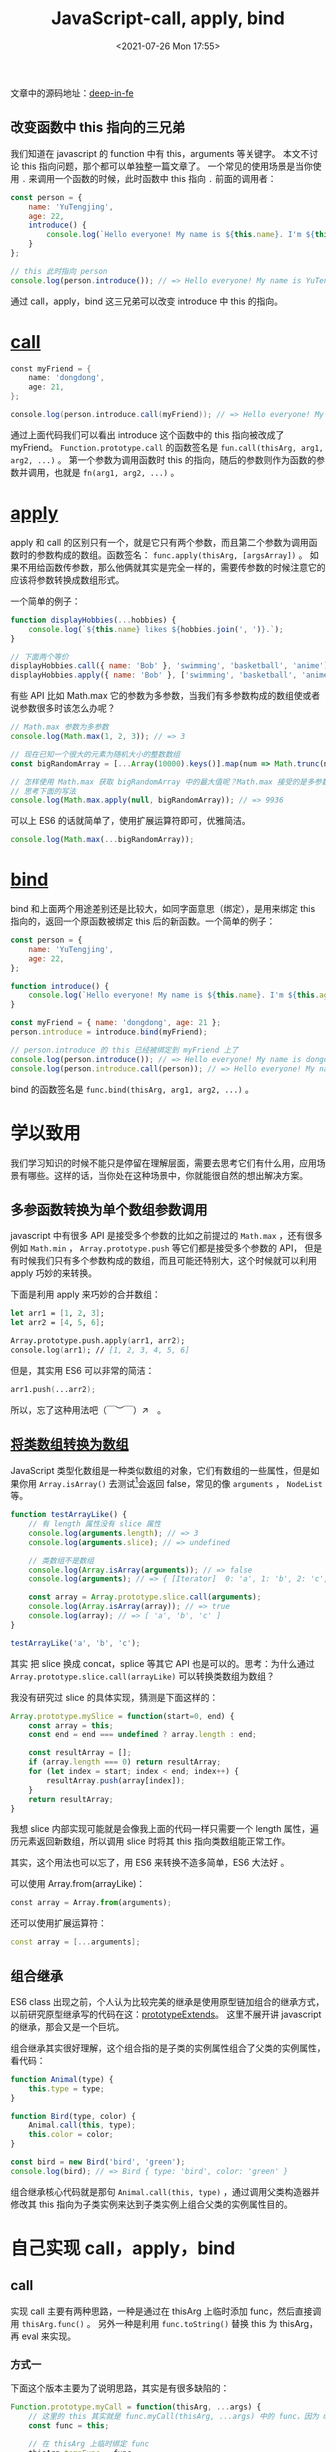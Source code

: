 # -*- eval: (setq org-media-note-screenshot-image-dir (concat default-directory "./static/JavaScript-call, apply, bind/")); -*-
:PROPERTIES:
:ID:       366AAFD7-7F7B-48BA-93A1-C523146A28FD
:END:
#+LATEX_CLASS: my-article
#+DATE: <2021-07-26 Mon 17:55>
#+TITLE: JavaScript-call, apply, bind

文章中的源码地址：[[https://link.zhihu.com/?target=https%3A//github.com/tjx666/deep-in-fe/tree/master/src/callApplyBind][deep-in-fe]]

** 改变函数中 this 指向的三兄弟
我们知道在 javascript 的 function 中有 this，arguments 等关键字。
本文不讨论 this 指向问题，那个都可以单独整一篇文章了。
一个常见的使用场景是当你使用 =.= 来调用一个函数的时候，此时函数中 this 指向 =.= 前面的调用者：

#+BEGIN_SRC javascript
const person = {
    name: 'YuTengjing',
    age: 22,
    introduce() {
        console.log(`Hello everyone! My name is ${this.name}. I'm ${this.age} years old.`);
    }
};

// this 此时指向 person
console.log(person.introduce()); // => Hello everyone! My name is YuTengjing. I'm 22 years old.
#+END_SRC

通过 call，apply，bind 这三兄弟可以改变 introduce 中 this 的指向。

* [[https://developer.mozilla.org/zh-CN/docs/Web/JavaScript/Reference/Global_Objects/Function/call][call]]

#+BEGIN_SRC groovy
const myFriend = {
    name: 'dongdong',
    age: 21,
};

console.log(person.introduce.call(myFriend)); // => Hello everyone! My name is dongdong. I'm 21 years old.
#+END_SRC

通过上面代码我们可以看出 introduce 这个函数中的 this 指向被改成了 myFriend。
=Function.prototype.call= 的函数签名是 ~fun.call(thisArg, arg1, arg2, ...)~ 。
第一个参数为调用函数时 this 的指向，随后的参数则作为函数的参数并调用，也就是 ~fn(arg1, arg2, ...)~ 。

* [[https://developer.mozilla.org/zh-CN/docs/Web/JavaScript/Reference/Global_Objects/Function/apply][apply]]
apply 和 call 的区别只有一个，就是它只有两个参数，而且第二个参数为调用函数时的参数构成的数组。函数签名： ~func.apply(thisArg, [argsArray])~ 。
如果不用给函数传参数，那么他俩就其实是完全一样的，需要传参数的时候注意它的应该将参数转换成数组形式。

一个简单的例子：

#+BEGIN_SRC javascript
function displayHobbies(...hobbies) {
    console.log(`${this.name} likes ${hobbies.join(', ')}.`);
}

// 下面两个等价
displayHobbies.call({ name: 'Bob' }, 'swimming', 'basketball', 'anime'); // => // => Bob likes swimming, basketball, anime.
displayHobbies.apply({ name: 'Bob' }, ['swimming', 'basketball', 'anime']); // => Bob likes swimming, basketball, anime.
#+END_SRC

有些 API 比如 Math.max 它的参数为多参数，当我们有多参数构成的数组使或者说参数很多时该怎么办呢？

#+BEGIN_SRC javascript
// Math.max 参数为多参数
console.log(Math.max(1, 2, 3)); // => 3

// 现在已知一个很大的元素为随机大小的整数数组
const bigRandomArray = [...Array(10000).keys()].map(num => Math.trunc(num * Math.random()));

// 怎样使用 Math.max 获取 bigRandomArray 中的最大值呢？Math.max 接受的是多参数而不是数组参数啊!
// 思考下面的写法
console.log(Math.max.apply(null, bigRandomArray)); // => 9936
#+END_SRC

可以上 ES6 的话就简单了，使用扩展运算符即可，优雅简洁。

#+BEGIN_SRC javascript
console.log(Math.max(...bigRandomArray));
#+END_SRC

* [[https://link.zhihu.com/?target=https%3A//developer.mozilla.org/zh-CN/docs/Web/JavaScript/Reference/Global_Objects/Function/bind][bind]]
bind 和上面两个用途差别还是比较大，如同字面意思（绑定），是用来绑定 this 指向的，返回一个原函数被绑定 this 后的新函数。一个简单的例子：

#+BEGIN_SRC javascript
const person = {
    name: 'YuTengjing',
    age: 22,
};

function introduce() {
    console.log(`Hello everyone! My name is ${this.name}. I'm ${this.age} years old.`);
}

const myFriend = { name: 'dongdong', age: 21 };
person.introduce = introduce.bind(myFriend);

// person.introduce 的 this 已经被绑定到 myFriend 上了
console.log(person.introduce()); // => Hello everyone! My name is dongdong. I'm 21 years old.
console.log(person.introduce.call(person)); // => Hello everyone! My name is dongdong. I'm 21 years old.
#+END_SRC

bind 的函数签名是 ~func.bind(thisArg, arg1, arg2, ...)~ 。

* 学以致用
我们学习知识的时候不能只是停留在理解层面，需要去思考它们有什么用，应用场景有哪些。这样的话，当你处在这种场景中，你就能很自然的想出解决方案。

** 多参函数转换为单个数组参数调用
javascript 中有很多 API 是接受多个参数的比如之前提过的 ~Math.max~ ，还有很多例如 ~Math.min~ ， ~Array.prototype.push~ 等它们都是接受多个参数的 API，
但是有时候我们只有多个参数构成的数组，而且可能还特别大，这个时候就可以利用 apply 巧妙的来转换。

下面是利用 apply 来巧妙的合并数组：

#+BEGIN_SRC fsharp
let arr1 = [1, 2, 3];
let arr2 = [4, 5, 6];

Array.prototype.push.apply(arr1, arr2);
console.log(arr1); // [1, 2, 3, 4, 5, 6]
#+END_SRC

但是，其实用 ES6 可以非常的简洁：

#+BEGIN_SRC awk
arr1.push(...arr2);
#+END_SRC

所以，忘了这种用法吧（￣︶￣）↗　。

** [[https://link.zhihu.com/?target=https%3A//developer.mozilla.org/zh-CN/docs/Web/JavaScript/Typed_arrays][将类数组转换为数组]]
JavaScript 类型化数组是一种类似数组的对象，它们有数组的一些属性，但是如果你用 ~Array.isArray()~ 去测试[fn:1]会返回 false，常见的像 =arguments= ， =NodeList= 等。

#+BEGIN_SRC javascript
function testArrayLike() {
    // 有 length 属性没有 slice 属性
    console.log(arguments.length); // => 3
    console.log(arguments.slice); // => undefined

    // 类数组不是数组
    console.log(Array.isArray(arguments)); // => false
    console.log(arguments); // => { [Iterator]  0: 'a', 1: 'b', 2: 'c', [Symbol(Symbol.iterator)]: [λ: values] }

    const array = Array.prototype.slice.call(arguments);
    console.log(Array.isArray(array)); // => true
    console.log(array); // => [ 'a', 'b', 'c' ]
}

testArrayLike('a', 'b', 'c');
#+END_SRC

其实 把 slice 换成 concat，splice 等其它 API 也是可以的。思考：为什么通过 ~Array.prototype.slice.call(arrayLike)~ 可以转换类数组为数组？

我没有研究过 slice 的具体实现，猜测是下面这样的：

#+BEGIN_SRC javascript
Array.prototype.mySlice = function(start=0, end) {
    const array = this;
    const end = end === undefined ? array.length : end;

    const resultArray = [];
    if (array.length === 0) return resultArray;
    for (let index = start; index < end; index++) {
        resultArray.push(array[index]);
    }
    return resultArray;
}
#+END_SRC

我想 slice 内部实现可能就是会像我上面的代码一样只需要一个 length 属性，遍历元素返回新数组，所以调用 slice 时将其 this 指向类数组能正常工作。

其实，这个用法也可以忘了，用 ES6 来转换不造多简单，ES6 大法好 。

可以使用 Array.from(arrayLike)：

#+BEGIN_SRC python
const array = Array.from(arguments);
#+END_SRC

还可以使用扩展运算符：

#+BEGIN_SRC cpp
const array = [...arguments];
#+END_SRC

** 组合继承
ES6 class 出现之前，个人认为比较完美的继承是使用原型链加组合的继承方式，以前研究原型继承写的代码在这：[[https://link.zhihu.com/?target=https%3A//github.com/tjx666/javascript-code-lab/tree/master/src/prototypeExtends][prototypeExtends]]。
这里不展开讲 javascript 的继承，那会又是一个巨坑。

组合继承其实很好理解，这个组合指的是子类的实例属性组合了父类的实例属性，看代码：

#+BEGIN_SRC javascript
function Animal(type) {
    this.type = type;
}

function Bird(type, color) {
    Animal.call(this, type);
    this.color = color;
}

const bird = new Bird('bird', 'green');
console.log(bird); // => Bird { type: 'bird', color: 'green' }
#+END_SRC

组合继承核心代码就是那句 ~Animal.call(this, type)~ ，通过调用父类构造器并修改其 this 指向为子类实例来达到子类实例上组合父类的实例属性目的。

* 自己实现 call，apply，bind
** call
实现 call 主要有两种思路，一种是通过在 thisArg 上临时添加 func，然后直接调用 ~thisArg.func()~ 。
另外一种是利用 ~func.toString()~ 替换 this 为 thisArg，再 eval 来实现。

*** 方式一
下面这个版本主要为了说明思路，其实是有很多缺陷的：

#+BEGIN_SRC javascript
Function.prototype.myCall = function(thisArg, ...args) {
    // 这里的 this 其实就是 func.myCall(thisArg, ...args) 中的 func，因为 myCall 是通过 func 调用的嘛
    const func = this;

    // 在 thisArg 上临时绑定 func
    thisArg.tempFunc = func;

    // 通过 thisArg 调用 func 来达到改变 this 指向的作用
    const result = thisArg.tempFunc(...args);

    // 删除临时属性
    delete thisArg.tempFunc;
    return result;
}

function printName() {
    console.log(this.name);
}

console.log(printName.myCall({ name: 'ly' })); // => ly
#+END_SRC

根据 =printName= 是通过 ~new Function~ 得来的，那么中间 new 关键字帮我们做了什么？

#+BEGIN_SRC js :results values list :exports no-eval
function Function () {
  var 临时对象 = {}

  临时对象.__proto__ = Function.prototype

  return 临时对象
}

Function.prototype = {
  constructor: Function,
  mycall: function(thisArg, ...args) {
    // 这里的 this 其实就是 func.myCall(thisArg, ...args) 中的 func，因为 myCall 是通过 func 调用的嘛
    const func = this;

    // 在 thisArg 上临时绑定 func
    thisArg.tempFunc = func;

    // 通过 thisArg 调用 func 来达到改变 this 指向的作用
    const result = thisArg.tempFunc(...args);

    // 删除临时属性
    delete thisArg.tempFunc;
    return result;
  }
}

printName = new Function()
#+END_SRC

上面的代码中有一些缺陷：
- myCall 的第一个参数可能被传入非对象参数，要对不同类型的 thisArg 分别处理。[[https://developer.mozilla.org/zh-CN/docs/Web/JavaScript/Reference/Global_Objects/Function/call][MDN 中对 thisArg 的描述]]：

#+BEGIN_QUOTE
在 fun 函数运行时指定的 this 值。
需要注意的是，指定的 this 值并不一定是该函数执行时真正的 this 值，如果这个函数在[[https://link.zhihu.com/?target=https%3A//developer.mozilla.org/zh-CN/docs/Web/JavaScript/Reference/Strict_mode][非严格模式]]下运行，则指定为[[https://link.zhihu.com/?target=https%3A//developer.mozilla.org/zh-CN/docs/Web/JavaScript/Reference/Global_Objects/null][null]] 和[[https://link.zhihu.com/?target=https%3A//developer.mozilla.org/zh-CN/docs/Web/JavaScript/Reference/Global_Objects/undefined][undefined]] 的 this 值会自动指向全局对象（浏览器中就是 window 对象），
同时值为原始值（数字，字符串，布尔值）的 this 会指向该原始值的自动包装对象[fn:2]。
#+END_QUOTE

-  可能 thisArg 原本就有一个属性叫 tempFunc，这是完全有可能的，按照上面的代码来实现 myCall 就把原有的 tempFunc 属性消除了。可以使用 ES6 Symbol 来解决这个问题。

所以完善后的 myCall 是酱紫：

#+BEGIN_SRC javascript
Function.prototype.myCall = function(thisArg, ...args) {
    // 这里的 this 其实就是 func.myCall(thisArg, ...args) 中的 func，因为 myCall 是通过 func 调用的嘛
    const func = this;

    if (thisArg === undefined || thisArg === null) {
        // 如果 thisArg 是 undefined 或则 null，this 指向全局对象，直接调用就可以达到指向全局对象的目的了
        return func(...args);
    }

    const tempFunc = Symbol('Temp property');
    // 在 thisArg 上临时绑定 func
    thisArg[tempFunc] = func;

    // 通过 thisArg 调用 func 来达到改变 this 指向的作用
    const result = thisArg[tempFunc](...args);

    // 删除临时属性
    Reflect.deleteProperty(thisArg, tempFunc);
    return result;
}

function printName() {
    console.log(this.name);
}

console.log(printName.myCall({ name: 'ly' })); // => ly
#+END_SRC

*** 方式二
讲第二中方式之前，先来聊聊其它的一些相关的东西。

**** Function.prototype.toString
调用一个函数的 ~toString~ 方法返回的是这个函数定义时代码字符：

[[././static/JavaScript-call, apply, bind/1627213813-2e54da267680e1f147a73d1666f2183a.jpg]]


我故意在 ~console.log('hello world');~ 上下插了一个空行，func 左右多打了几个空格，可以看到 ~func.toString()~ 返回的字符串完全是我定义 func 时的样子，多余的空行和空格依然存在，没有格式化。

**** eval
eval 函数可以让我们将一个字符串当作代码来运行：

#+BEGIN_SRC javascript
const ctx = { name: 'Bob' };
eval('console.log(ctx.name)'); // Bob
#+END_SRC

**** 动手实现
所以看到这里思路已经很清晰了：先通过 func.toString 拿到 func 的代码字符串，再替换其中的 this 为 thisArg，再使用 eval 获取替换 this 后的临时函数（函数名显然和 func 一样）并执行。代码实现就是酱紫：

#+BEGIN_SRC javascript
Function.prototype.myCall = function (thisArg, ...args) {
    if (thisArg === undefined || thisArg === null) {
        // 如果 thisArg 是 undefined 或则 null，this 指向全局对象，直接调用就可以达到指向全局对象的目的了
        return tempFunc();
    }

    // 这里的 this 其实就是 func.myCall(thisArg, ...args) 中的 func，因为 myCall 是通过 func 调用的嘛
    const func = this;
    const funcString = func.toString();

    // 替换 this 为 thisArg
    const tempFuncString = funcString.replace(/this/g, 'thisArg');

    // 通过 eval 构造一个临时函数并执行
    const tempFunc = eval(`(${tempFuncString})`);

    // 调用 tempFunc 并传入参数
    return tempFunc(...args);
}

function printName() {
    console.log(this.name);
}

console.log(printName.myCall({ name: 'ly' })); // => ly

#+END_SRC

添加一些打印语句后在 chrome 中的执行情况：

[[././static/JavaScript-call, apply, bind/1627213813-1490b86be46a3a19df2165abe1fab27a.jpg]]

但是，这种实现方式其实是很扯淡的。它有很多不能容忍而且无解的缺陷：

-  临时函数的作用域和 func 的作用域不一样。使用 ~eval((${tempFuncString}))~ 时声明了一个和 func 同名的临时函数，它的作用域是 myCall 这个函数作用域，而 func 的作用域显然在 myCall 外。
-  替换 'this' 时有可能 func 函数其中有字符串或者标识符本身包含了 'this'，比如 func 函数中有 ~console.log('this')~ 这么一条输出语句，那这个 this 也被替换了，或者定义了个变量叫 =xxthisxx= 。

所以，相对而言，第一种实现更靠谱。

** apply
call 和 apply 除了参数不一样之外没什么区别。所以稍微调整 myCall 中的参数和调用 func 时的调用形式即可。

#+BEGIN_SRC javascript
Function.prototype.myApply = function(thisArg, args) {
    if (thisArg === undefined || thisArg === null) {
        // 如果 thisArg 是 undefined 或则 null，this 指向全局对象，直接调用就可以达到指向全局对象的目的了
        return tempFunc(args);
    }

    // 这里的 this 其实就是 func.myCall(thisArg, ...args) 中的 func，因为 myCall 是通过 func 调用的嘛
    const func = this;

    const tempFunc = Symbol('Temp property');
    // 在 thisArg 上临时绑定 func
    thisArg[tempFunc] = func;

    // 通过 thisArg 调用 func 来达到改变 this 指向的作用
    const result = thisArg[tempFunc](args);

    // 删除临时属性
    delete thisArg[tempFunc];
    return result;
}

function printName() {
    console.log(this.name);
}

console.log(printName.myCall({ name: 'ly' })); // => ly
#+END_SRC

第二种方式就不写了，其实也很简单，不写主要时因为第二种实现没什么实用性，介绍它的就是为了扩展一下思路。

** TODO bind
使用 call 来实现 bind 是一个比较常见的面试题，类似于使用 map 实现 reduce，其实还是考察你 javascript 掌握的怎么样。
如果面试被问到闭包有哪些实际应用你其实也可以说可以使用闭包来实现 bind，对吧，面试还是有些技巧的。

思路我上面其实已经说了，就是利用闭包和 call 就可以了[fn:3][fn:4][fn:5]。

#+BEGIN_SRC javascript
Function.prototype.myBind = function(thisArg, ...args) {
    const func = this;

    // bind 返回的是一个新函数
    return function(...otherArgs) {
        // 执行函数时 this 始终为外层函数中的 thisArg，前面的调用参数也被绑定为 args
        return func.call(thisArg, ...args, ...otherArgs)
    };
}

function printThisAndAndArgs() {
    console.log(`This is ${JSON.stringify(this)}, arguments is ${[...arguments].join(', ')}`);
}

const boundFunc = printThisAndAndArgs.myBind({ name: 'Lily' }, 1, 2, 3)
boundFunc(4, 5, 6); // => This is {"name":"Lily"}, arguments is 1, 2, 3, 4, 5, 6
#+END_SRC

按照惯例，上面实现的版本肯定是有些问题的ㄟ( ▔, ▔ )ㄏ。
[[eww:marginnote3app://note/EB504779-0588-4F5D-8C0B-31A8647A8759][使用硬绑定实现 bind]]

*** new 的实现原理
第一个问题是没处理当使用 new 调用的情况：

#+BEGIN_SRC javascript
function Student(name, age) {
    this.name = name;
    this.age = age;
}

const BoundStudent1 = Student.bind({ name: 'Taylor' }, 'ly');
console.log(new BoundStudent1(22)); // => Student { name: 'ly', age: 22 }

const BoundStudent2 = Student.myBind({ name: 'Taylor' }, 'ly');
console.log(new BoundStudent2(22)); // => {}
#+END_SRC

可以看到 bind 当返回的函数被使用 new 调用时， thisArg 被忽略，此时 bind 函数的作用只是起到了绑定构造函数参数的作用。
当前版本的 myBind 只是返回了一个空对象，没有在返回的实例对象上绑定属性。

这里补充一下 new 操作符的实现原理。我有一个项目[[https://github.com/tjx666/javascript-code-lab][javascript-code-lab]]上保存我探索原生 js 奥秘的一些代码，有兴趣可以看看。
其中 new 操作符的实现是这样的：

#+name: new 操作符的实现原理
#+BEGIN_SRC rust
const _new = (fn, ...args) => {
    const target = Object.create(fn.prototype);
    const result = fn.call(target, ...args);
    const isObjectOrFunction = (result !== null && typeof result === 'object') || typeof result === 'function');
    return isObjectOrFunction ? result : target;
}
#+END_SRC

其实很好理解，当我们调用 ~new fn(arg1, arg2, ...)~ 的时候，其实相当于执行了 ~_new(fn, arg1, arg2, ...)~ 。
具体内部的执行步骤是这样的：
首先构造一个空对象 target，它的原型应该为 =fn.prototype= ，这里我使用了 ES6 的 ~Object.create~ 来实现。

然后我们需要在 target 上绑定你在 fn 中通过 ~this.key = value~ 来绑定到实例对象的属性。
具体做法就是执行 fn 并且将其 this 指向 target，也就是 ~const result = fn.call(target, ...args)~ 。

最后还要注意的就是当 fn 的返回值 result 是对象或者函数的时候， ~new fn(arg1, arg2, ...)~ 返回的就是指向 fn 的返回值而不是 target，否则直接返回 target，也就是实例对象。

[[././static/JavaScript-call, apply, bind/1627213813-dedf37e08e218e6dac679ecfa8114ce8.jpg]]

如果有人问你有哪些方式可以修改函数的 this 指向，其实 new 操作符也可以修改构造函数的指向，没毛病吧。

了解了 new 操作符的原理之后，我们再来看看上面我们实现的 myBind 为什么会在 new 时工作不正常。
当我们调用 ~new BoundStudent2(22)~ 时，根据我上面讲的 new 的原理知道，在构造出一个以 ~BoundStudent.prototype~ 为原型的空对象 target 后，会调用 BoundStudent.call(target) 。
但是，观察我们实现的 myBind，作为 myBind(thisArg) 的返回值的 BoundStudent2，它内部执行 ~fn.call(target, ...args)~ 时始终是调用 ~func.call(thisArg, ...args, ...otherArgs)~ ，
也就是说 this 始终是 thisArg，而非 target，所以才没有绑定 name，age 属性到 target 上，其实是 name，age 被绑定到了 thisArg 上去了。
而且由于 ~const result = fn.call(target, ...args)~ 即 ~BoundStudent2.call(target)~ 返回值为 undefined（因为一个没有明确返回值的函数，默认返回 undefined），所以 ~new BoundStudent2(22)~ 的结果就是 target。

*** 区分函数是否是通过 new 调用
上面我们分析了 new 调用 myBind 绑定的函数产生的问题的原因，那么该如何解决呢？想要解决这个问题我们必须得能够区分出调用 BoundFunc2 时是否是通过 new 来调用的。
可以使用 ES6 中 [[https://developer.mozilla.org/zh-CN/docs/Web/JavaScript/Reference/Operators/new.target][new.target]] 来区分。

[[././static/JavaScript-call, apply, bind/1627213813-095cb6a0f486d9263791c96658dbd1be.jpg]]

=new.target= 属性允许你检测函数或构造方法是否是通过[[https://link.zhihu.com/?target=https%3A//developer.mozilla.org/zh-CN/docs/Web/JavaScript/Reference/Operators/new][new]]运算符被调用的。
在通过[[https://developer.mozilla.org/zh-CN/docs/Web/JavaScript/Reference/Operators/new][new]]运算符被初始化的函数或构造方法中， =new.target= 返回一个指向构造方法或函数的引用。
在普通的函数调用中，如 ~Students()~ ， =new.target= 的值是[[https://developer.mozilla.org/zh-CN/docs/Web/JavaScript/Reference/Global_Objects/undefined][undefined]]。

#+BEGIN_SRC javascript
Function.prototype.myBind = function (thisArg, ...args) {
    const func = this;

    // bind 返回的是一个新函数，如果使用 new 调用了被绑定后的函数，其中的 this 即是 new 最后返回的实例对象，也就是 target
    return function (...otherArgs) {
        // 当 new.target 为 func，不为空时，绑定 this，而不是 thisArg
        return func.call(new.target ? this : thisArg, ...args, ...otherArgs)
    };
}

function Student(name, age) {
    this.name = name;
    this.age = age;
}

const BoundStudent1 = Student.bind({ name: 'Taylor' }, 'ly');
console.log(new BoundStudent1(22)); // => Student { name: 'ly', age: 22 }

const BoundStudent2 = Student.myBind({ name: 'Taylor' }, 'ly');
console.log(new BoundStudent2(22)); // => { name: 'ly', age: 22 }
#+END_SRC

*** 处理原型链
当前版本的 myBind 没有处理原型链，BoundStudent2 new 出来的实例无法访问 Student 原型链上的属性。修改如下：

#+BEGIN_SRC javascript
Function.prototype.myBind = function (thisArg, ...args) {
    const func = this;

    // bind 返回的是一个新函数，如果使用 new 调用了被绑定后的函数，其中的 this 即是 new 最后返回的实例对象，也就是 target
    const boundFunc =  function (...otherArgs) {
        // 当 new.target 为 func，不为空时，绑定 this，而不是 thisArg
        return func.call(new.target ? this : thisArg, ...args, ...otherArgs)
    };

    boundFunc.prototype = Object.create(func.prototype);
    boundFunc.prototype.constructor = boundFunc;
    return boundFunc;
}

function Student(name, age) {
    this.name = name;
    this.age = age;
}

Student.prototype.type = 'student';

const BoundStudent2 = Student.myBind({ name: 'Taylor' }, 'ly');
console.log(new BoundStudent2(22).type); // => student
#+END_SRC

*** TODO 完善一些细节
返回的函数毕竟是一个新的函数，它的有些属性需要我们修改。我们在处理一下 name 和 length 属性。如果一个函数 func 被绑定了英文叫 bound，那么 func.name 应该是 bound func。

#+BEGIN_SRC javascript
function func() {}
const boundFunc = func.bind({});
console.log(boundFunc.name); // bound func
#+END_SRC

func.length 表示函数的参数个数，但是 BoundFunc 的参数个数和 func 的参数个数可不一样，所以我们需要调整 func.length。值得注意的是 Function.prototype.name 和 Function.prototype.length 是不可写的，所以
要通过 Object.defineProperties 来修改。

最终版：

#+BEGIN_SRC javascript
Function.prototype.myBind = function (thisArg, ...args) {
    const func = this;

    // bind 返回的是一个新函数，如果使用 new 调用了被绑定后的函数，其中的 this 即是 new 最后返回的实例对象，也就是 target
    const boundFunc = function (...otherArgs) {
        // 当 new.target 为 func，不为空时，绑定 this，而不是 thisArg
        return func.call(new.target ? this : thisArg, ...args, ...otherArgs)
    };

    boundFunc.prototype = Object.create(func.prototype);
    boundFunc.prototype.constructor = boundFunc;
    Object.defineProperties(boundFunc, {
        name: {
            value: `bound ${func.name}`
        },
        length: {
            value: func.length
        }
    });
    return boundFunc;
}

function Student(name, age) {
    this.name = name;
    this.age = age;
}

Student.prototype.type = 'student';
const BoundStudent2 = Student.myBind({ name: 'Taylor' }, 'ly');

console.log(new BoundStudent2(22).type); // => student
console.log(BoundStudent2.name); // => bound Student
console.log(BoundStudent2.length); // => 2
#+END_SRC

bind 是 ES5 才新增的 API，[[https://github.com/es-shims/es5-shim][es5-shim]] 是一个让传统和现代的浏览器引擎兼容 es5 的垫片库，其中 bind 的定义是下面这样的：

#+BEGIN_SRC javascript
defineProperties(FunctionPrototype, {
    bind: function bind(that) { // .length is 1
        // 1. Let Target be the this value.
        var target = this;
        // 2. If IsCallable(Target) is false, throw a TypeError exception.
        if (!isCallable(target)) {
            throw new TypeError('Function.prototype.bind called on incompatible ' + target);
        }
        // 3. Let A be a new (possibly empty) internal list of all of the
        //   argument values provided after thisArg (arg1, arg2 etc), in order.
        // XXX slicedArgs will stand in for "A" if used
        var args = array_slice.call(arguments, 1); // for normal call
        // 4. Let F be a new native ECMAScript object.
        // 11. Set the [[Prototype]] internal property of F to the standard
        //   built-in Function prototype object as specified in 15.3.3.1.
        // 12. Set the [[Call]] internal property of F as described in
        //   15.3.4.5.1.
        // 13. Set the [[Construct]] internal property of F as described in
        //   15.3.4.5.2.
        // 14. Set the [[HasInstance]] internal property of F as described in
        //   15.3.4.5.3.
        var bound;
        var binder = function () {

            if (this instanceof bound) {
                // 15.3.4.5.2 [[Construct]]
                // When the [[Construct]] internal method of a function object,
                // F that was created using the bind function is called with a
                // list of arguments ExtraArgs, the following steps are taken:
                // 1. Let target be the value of F's [[TargetFunction]]
                //   internal property.
                // 2. If target has no [[Construct]] internal method, a
                //   TypeError exception is thrown.
                // 3. Let boundArgs be the value of F's [[BoundArgs]] internal
                //   property.
                // 4. Let args be a new list containing the same values as the
                //   list boundArgs in the same order followed by the same
                //   values as the list ExtraArgs in the same order.
                // 5. Return the result of calling the [[Construct]] internal
                //   method of target providing args as the arguments.

                var result = apply.call(
                    target,
                    this,
                    array_concat.call(args, array_slice.call(arguments))
                );
                if ($Object(result) === result) {
                    return result;
                }
                return this;

            } else {
                // 15.3.4.5.1 [[Call]]
                // When the [[Call]] internal method of a function object, F,
                // which was created using the bind function is called with a
                // this value and a list of arguments ExtraArgs, the following
                // steps are taken:
                // 1. Let boundArgs be the value of F's [[BoundArgs]] internal
                //   property.
                // 2. Let boundThis be the value of F's [[BoundThis]] internal
                //   property.
                // 3. Let target be the value of F's [[TargetFunction]] internal
                //   property.
                // 4. Let args be a new list containing the same values as the
                //   list boundArgs in the same order followed by the same
                //   values as the list ExtraArgs in the same order.
                // 5. Return the result of calling the [[Call]] internal method
                //   of target providing boundThis as the this value and
                //   providing args as the arguments.

                // equiv: target.call(this, ...boundArgs, ...args)
                return apply.call(
                    target,
                    that,
                    array_concat.call(args, array_slice.call(arguments))
                );

            }

        };

        // 15. If the [[Class]] internal property of Target is "Function", then
        //     a. Let L be the length property of Target minus the length of A.
        //     b. Set the length own property of F to either 0 or L, whichever is
        //       larger.
        // 16. Else set the length own property of F to 0.

        var boundLength = max(0, target.length - args.length);

        // 17. Set the attributes of the length own property of F to the values
        //   specified in 15.3.5.1.
        var boundArgs = [];
        for (var i = 0; i < boundLength; i++) {
            array_push.call(boundArgs, '$' + i);
        }

        // XXX Build a dynamic function with desired amount of arguments is the only
        // way to set the length property of a function.
        // In environments where Content Security Policies enabled (Chrome extensions,
        // for ex.) all use of eval or Function costructor throws an exception.
        // However in all of these environments Function.prototype.bind exists
        // and so this code will never be executed.
        bound = $Function('binder', 'return function (' + array_join.call(boundArgs, ',') + '){ return binder.apply(this, arguments); }')(binder);

        if (target.prototype) {
            Empty.prototype = target.prototype;
            bound.prototype = new Empty();
            // Clean up dangling references.
            Empty.prototype = null;
        }

        // TODO
        // 18. Set the [[Extensible]] internal property of F to true.

        // TODO
        // 19. Let thrower be the [[ThrowTypeError]] function Object (13.2.3).
        // 20. Call the [[DefineOwnProperty]] internal method of F with
        //   arguments "caller", PropertyDescriptor {[[Get]]: thrower, [[Set]]:
        //   thrower, [[Enumerable]]: false, [[Configurable]]: false}, and
        //   false.
        // 21. Call the [[DefineOwnProperty]] internal method of F with
        //   arguments "arguments", PropertyDescriptor {[[Get]]: thrower,
        //   [[Set]]: thrower, [[Enumerable]]: false, [[Configurable]]: false},
        //   and false.

        // TODO
        // NOTE Function objects created using Function.prototype.bind do not
        // have a prototype property or the [[Code]], [[FormalParameters]], and
        // [[Scope]] internal properties.
        // XXX can't delete prototype in pure-js.

        // 22. Return F.
        return bound;
    }
});
#+END_SRC

由于这个库是用来兼容 ES5 的，所以没有用 ES6 的 new.target 而是用 instanceOf 来判断是否是使用 new 来调用的，
也没有使用 ES6 的 Object.defineProperty 或者 Object.definePropertyies 来处理 name 和 length。
可以看到官方源代码中的注释还是很详细清晰的，感兴趣的读者可以自行研究一下，有什么问题也可以在评论区提出来。

* 几个疑问
** 使用 bind 多次绑定一个函数，后续的绑定能生效吗？
不能，被绑定后，后续再次使用 bind 绑定没有作用。最后执行函数 fn 时，this 始终时被指向第一次 bind 时的 thisArg。

** 使用 bind 绑定函数 this 后，可以使用 call，apply 改变函数的指向吗？
不能，原因和上面一样。

#+BEGIN_SRC javascript
function test() {
    console.log(this);
}

let boundTest = test.bind({ name: 'ly' });
boundTest(); // => { name: 'ly' }

boundTest = boundTest.bind({ name: 'dongdong' });
boundTest(); // => { name: 'ly' }

boundTest.call({ name: 'yinyin' }); // => { name: 'ly' }
#+END_SRC

其实最近看过有些公司前端面试还考了偏函数的知识，其实也用到了 bind。这里我不打算讲偏函数了，偏函数我有空再写一篇文章单独讲。

* 参考资料
- [[https://link.zhihu.com/?target=https%3A//www.jianshu.com/p/00dc4ad9b83f][JavaScript中的call、apply、bind深入理解]]
- [[https://link.zhihu.com/?target=https%3A//juejin.im/post/5c813aa5f265da2dd94cd7c2][彻底弄清 this call apply bind 以及原生实现]]
- [[https://link.zhihu.com/?target=https%3A//juejin.im/post/5bec4183f265da616b1044d7][面试官问：能否模拟实现JS的bind方法]]

* Footnotes

[fn:5] 为什么说 this 为外层函数的 thisArg。

[fn:4]

#+BEGIN_SRC js :results values list :exports no-eval
const func = this;
...

return func(thisArg, ...args, ...otherArgs)
#+END_SRC

能不能改成 ~const func = thisArg~ 。
不能，因为可能 =thisArg= 为 =null= 或者 =undefined= 。

[fn:3] 为什么需要：

#+BEGIN_SRC js :results values list :exports no-eval
const func = this;
...

return func(thisArg, ...args, ...otherArgs)
#+END_SRC

而不直接：

#+BEGIN_SRC js :results values list :exports no-eval
return this(thisArg, ...args, ...otherArgs)
#+END_SRC

是因为 =function= 闭包内的 =this= 和闭包外的 =this= 不一样？

[fn:2] 什么是自动包装对象？

[fn:1] 检测数组，为什么不用 ~instanceof~ 函数？
